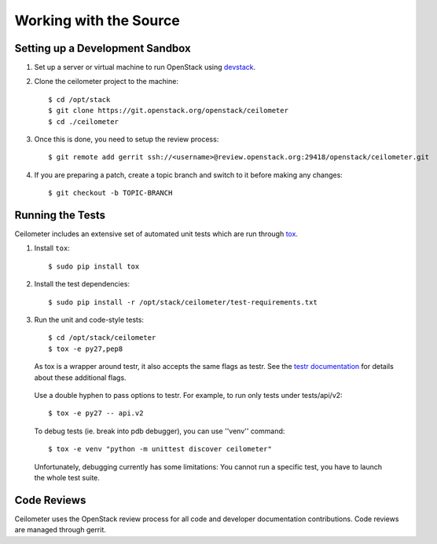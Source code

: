 ..
      Copyright 2012 New Dream Network, LLC (DreamHost)

      Licensed under the Apache License, Version 2.0 (the "License"); you may
      not use this file except in compliance with the License. You may obtain
      a copy of the License at

          http://www.apache.org/licenses/LICENSE-2.0

      Unless required by applicable law or agreed to in writing, software
      distributed under the License is distributed on an "AS IS" BASIS, WITHOUT
      WARRANTIES OR CONDITIONS OF ANY KIND, either express or implied. See the
      License for the specific language governing permissions and limitations
      under the License.

=========================
 Working with the Source
=========================

Setting up a Development Sandbox
================================

1. Set up a server or virtual machine to run OpenStack using
   devstack_.

.. _devstack: http://www.devstack.org/

2. Clone the ceilometer project to the machine::

    $ cd /opt/stack
    $ git clone https://git.openstack.org/openstack/ceilometer
    $ cd ./ceilometer

3. Once this is done, you need to setup the review process::

    $ git remote add gerrit ssh://<username>@review.openstack.org:29418/openstack/ceilometer.git

4. If you are preparing a patch, create a topic branch and switch to
   it before making any changes::

    $ git checkout -b TOPIC-BRANCH

Running the Tests
=================

Ceilometer includes an extensive set of automated unit tests which are
run through tox_.

1. Install ``tox``::

   $ sudo pip install tox

2. Install the test dependencies::

   $ sudo pip install -r /opt/stack/ceilometer/test-requirements.txt

3. Run the unit and code-style tests::

   $ cd /opt/stack/ceilometer
   $ tox -e py27,pep8

   As tox is a wrapper around testr, it also accepts the same flags as testr.
   See the `testr documentation`_ for details about these additional flags.

.. _testr documentation: https://testrepository.readthedocs.org/en/latest/MANUAL.html

   Use a double hyphen to pass options to testr. For example, to run only tests under tests/api/v2::

      $ tox -e py27 -- api.v2

   To debug tests (ie. break into pdb debugger), you can use ''venv'' command::

      $ tox -e venv "python -m unittest discover ceilometer"

   Unfortunately, debugging currently has some limitations:
   You cannot run a specific test, you have to launch the whole test suite.

.. seealso::

   * tox_

.. _tox: http://tox.testrun.org/latest/

Code Reviews
============

Ceilometer uses the OpenStack review process for all code and
developer documentation contributions. Code reviews are managed
through gerrit.

.. seealso::

   * http://wiki.openstack.org/GerritWorkflow
   * `OpenStack Gerrit instance`_.

.. _OpenStack Gerrit instance: https://review.openstack.org/#/q/status:open+project:openstack/ceilometer,n,z
